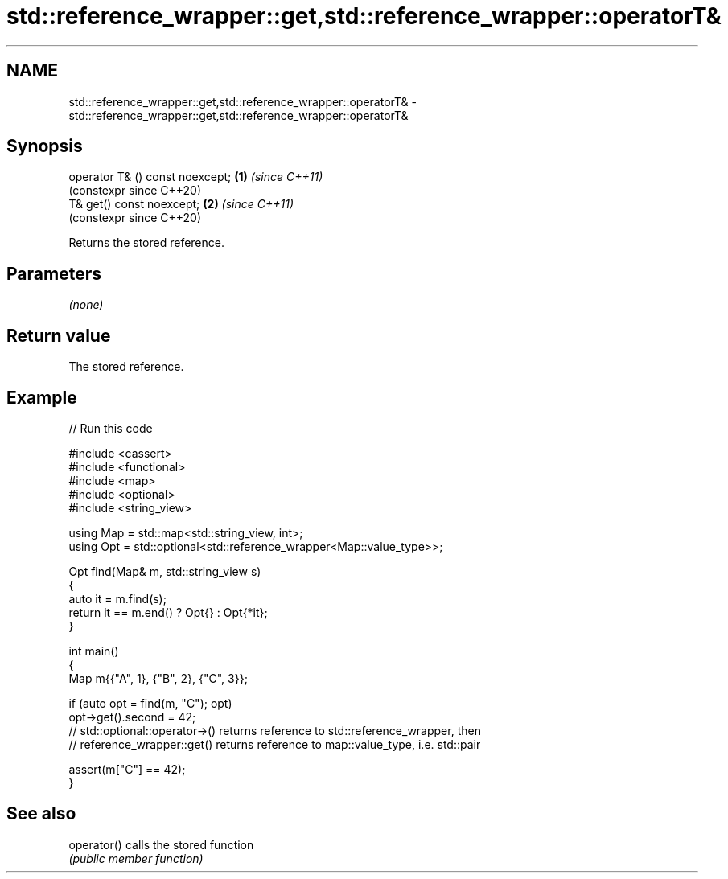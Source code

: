 .TH std::reference_wrapper::get,std::reference_wrapper::operatorT& 3 "2024.06.10" "http://cppreference.com" "C++ Standard Libary"
.SH NAME
std::reference_wrapper::get,std::reference_wrapper::operatorT& \- std::reference_wrapper::get,std::reference_wrapper::operatorT&

.SH Synopsis
   operator T& () const noexcept; \fB(1)\fP \fI(since C++11)\fP
                                      (constexpr since C++20)
   T& get() const noexcept;       \fB(2)\fP \fI(since C++11)\fP
                                      (constexpr since C++20)

   Returns the stored reference.

.SH Parameters

   \fI(none)\fP

.SH Return value

   The stored reference.

.SH Example


// Run this code

 #include <cassert>
 #include <functional>
 #include <map>
 #include <optional>
 #include <string_view>

 using Map = std::map<std::string_view, int>;
 using Opt = std::optional<std::reference_wrapper<Map::value_type>>;

 Opt find(Map& m, std::string_view s)
 {
     auto it = m.find(s);
     return it == m.end() ? Opt{} : Opt{*it};
 }

 int main()
 {
     Map m{{"A", 1}, {"B", 2}, {"C", 3}};

     if (auto opt = find(m, "C"); opt)
         opt->get().second = 42;
         // std::optional::operator->() returns reference to std::reference_wrapper, then
         // reference_wrapper::get() returns reference to map::value_type, i.e. std::pair

     assert(m["C"] == 42);
 }

.SH See also

   operator() calls the stored function
              \fI(public member function)\fP

